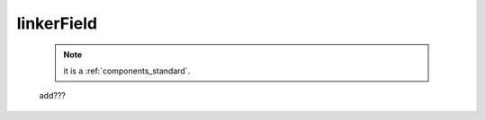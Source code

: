 .. _genro_linkerfield:

===========
linkerField
===========

    .. note:: it is a :ref:`components_standard`.
    
    add???